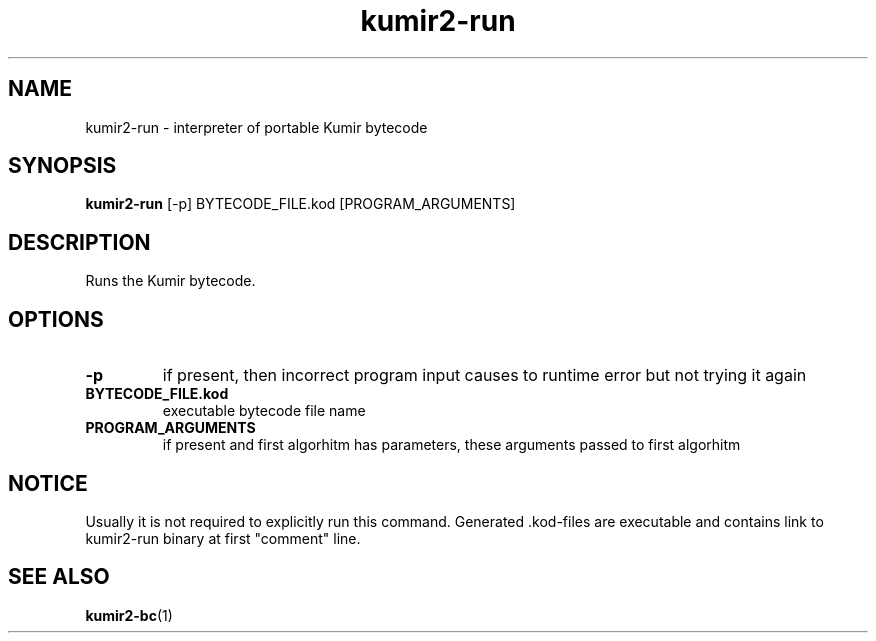 .TH kumir2-run 1 "" "" "Kumir utilities"
.SH NAME
kumir2-run \- interpreter of portable Kumir bytecode
.SH SYNOPSIS
.B kumir2-run
[\-p] BYTECODE_FILE.kod [PROGRAM_ARGUMENTS]
.SH DESCRIPTION
Runs the Kumir bytecode.
.SH OPTIONS
.TP
.B \-p
if present, then incorrect program input causes to runtime error but not trying it again 
.TP
.BI BYTECODE_FILE.kod
executable bytecode file name
.TP
.BI PROGRAM_ARGUMENTS
if present and first algorhitm has parameters, these arguments passed to first algorhitm
.SH NOTICE
Usually it is not required to explicitly run this command. Generated .kod-files are executable and
contains link to kumir2-run binary at first "comment" line.
.SH SEE ALSO
.BR kumir2-bc (1)

